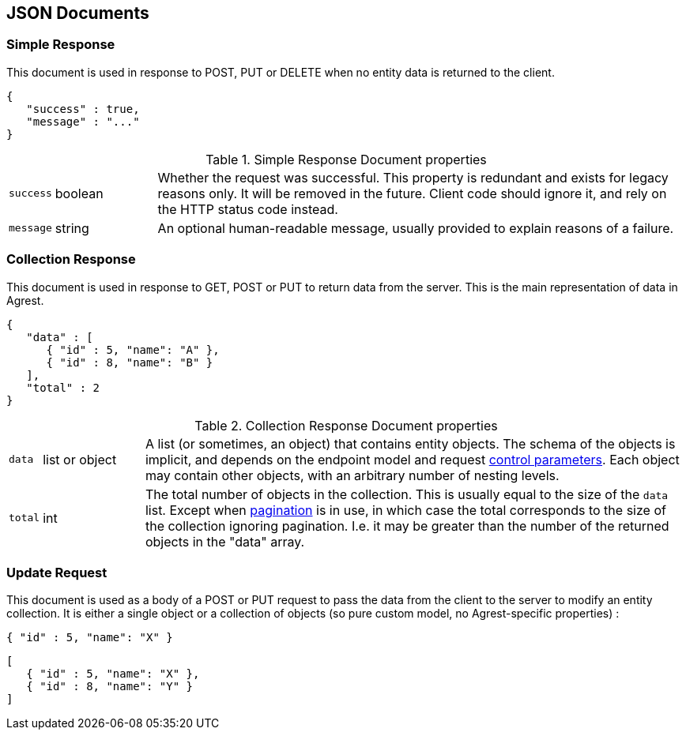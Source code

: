 == JSON Documents

=== Simple Response

This document is used in response to POST, PUT or DELETE when no entity data is returned to the client.

[source,json]
----
{
   "success" : true,
   "message" : "..."
}
----
.Simple Response Document properties
[cols="1,15,~"]
|===
|`success`
|boolean
|Whether the request was successful. This property is redundant and exists for legacy reasons only. It will be removed in
the future. Client code should ignore it, and rely on the HTTP status code instead.
|`message`
|string
|An optional human-readable message, usually provided to explain reasons of a failure.
|===

=== Collection Response

This document is used in response to GET, POST or PUT to return data from the server. This is the main representation
of data in Agrest.

[source,json]
----
{
   "data" : [
      { "id" : 5, "name": "A" },
      { "id" : 8, "name": "B" }
   ],
   "total" : 2
}
----

.Collection Response Document properties
[cols="1,15,~"]
|===
|`data`
|list or object
|A list (or sometimes, an object) that contains entity objects. The schema of the objects is implicit, and depends on
the endpoint model and request <<Control Parameters, control parameters>>. Each object may contain other objects, with
an arbitrary number of nesting levels.
|`total`
|int
|The total number of objects in the collection. This is usually equal to the size of the `data` list. Except when
<<Pagination,pagination>> is in use, in which case the total corresponds to the size of the collection ignoring
pagination. I.e. it may be greater than the number of the returned objects in the "data" array.
|===

=== Update Request

This document is used as a body of a POST or PUT request to pass the data from the client to the server to modify an
entity collection. It is either a single object or a collection of objects (so pure custom model, no Agrest-specific
properties) :

[source,json]
----
{ "id" : 5, "name": "X" }
----

[source,json]
----
[
   { "id" : 5, "name": "X" },
   { "id" : 8, "name": "Y" }
]
----
